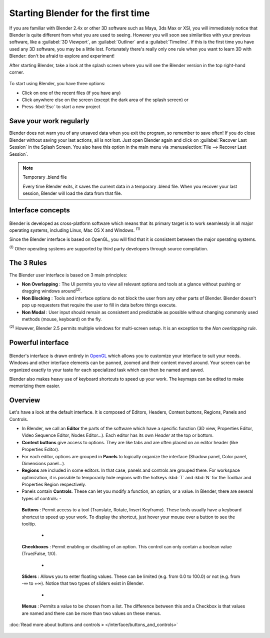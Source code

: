 ..    TODO/Review: {{review}} .


Starting Blender for the first time
***********************************

If you are familiar with Blender 2.4x or other 3D software such as Maya, 3ds Max or XSI,
you will immediately notice that Blender is quite different from what you are used to seeing.
However you will soon see similarities with your previous software,
like a :guilabel:`3D Viewport`, an :guilabel:`Outliner` and a :guilabel:`Timeline`.
If this is the first time you have used any 3D software, you may be a little lost.
Fortunately there's really only one rule when you want to learn 3D with Blender:
don't be afraid to explore and experiment!

After starting Blender, take a look at the splash screen where you will see the Blender
version in the top right-hand corner.


.. figure:: /images/(Doc_26x_Manual_Vitals_Help)_(Splash_Screen_2.66)_(GBV266FN).jpg


.. figure::

   /images/Blender_268a_welcome.jpg

   The left side shows you some useful links like the
   `release log <http://wiki.blender.org/index.php/Dev:Ref/Release_Notes/changelog_258/>`__
   of the version you are using (what's new in this version), the wiki manual (what you're reading now) and the
   `official Blender website <http://www.blender.org>`__.
   These links are also accessible from the :guilabel:`Help` menu.

   The right side lists recent blender files (.blend) you have saved.
   If you're running Blender for the first time, this part will be empty.
   This list is also available in :menuselection:`File --> Open Recent`.
   The interaction menu lets you choose a keymap preset
   (by default, :guilabel:`Blender` or :guilabel:`Maya`) are available.


To start using Blender, you have three options:

- Click on one of the recent files (if you have any)
- Click anywhere else on the screen (except the dark area of the splash screen) or
- Press :kbd:`Esc` to start a new project


Save your work regularly
========================

Blender does not warn you of any unsaved data when you exit the program,
so remember to save often!  If you do close Blender without saving your last actions,
all is not lost.
Just open Blender again and click on :guilabel:`Recover Last Session` in the Splash Screen.
You also have this option in the main menu via :menuselection:`File --> Recover Last Session`.


.. note:: Temporary .blend file

   Every time Blender exits, it saves the current data in a temporary .blend file. When you recover your last session, Blender will load the data from that file.


Interface concepts
==================

.. figure:: /images/Blender-cross-platform.jpg
   :width: 650px
   :figwidth: 650px


Blender is developed as cross-platform software which means that its primary target is to work
seamlessly in all major operating systems, including Linux, Mac OS X and Windows.
:sup:`(1)`

Since the Blender interface is based on OpenGL,
you will find that it is consistent between the major operating systems.

:sup:`(1)` Other operating systems are supported by third party developers through source compilation.


The 3 Rules
===========

The Blender user interface is based on 3 main principles:


- **Non Overlapping** : The UI permits you to view all relevant options and tools at a glance without pushing or dragging windows around\ :sup:`(2)`.
- **Non Blocking** : Tools and interface options do not block the user from any other parts of Blender. Blender doesn't pop up requesters that require the user to fill in data before things execute.
- **Non Modal** : User input should remain as consistent and predictable as possible without changing commonly used methods (mouse, keyboard) on the fly.

:sup:`(2)` However, Blender 2.5 permits multiple windows for multi-screen setup. It is an exception to the *Non overlapping rule*.


Powerful interface
==================

.. figure:: /images/Opengl.jpg


Blender's interface is drawn entirely in `OpenGL <http://en.wikipedia.org/wiki/OpenGL>`__
which allows you to customize your interface to suit your needs.
Windows and other interface elements can be panned, zoomed and their content moved around.
Your screen can be organized exactly to your taste for each specialized task which can then be
named and saved.

Blender also makes heavy use of keyboard shortcuts to speed up your work.
The keymaps can be edited to make memorizing them easier.


Overview
========

Let's have a look at the default interface. It is composed of Editors, Headers,
Context buttons, Regions, Panels and Controls.


- In Blender, we call an **Editor** the parts of the software which have a specific function (3D view, Properties Editor, Video Sequence Editor, Nodes Editor...). Each editor has its own *Header* at the top or bottom.
- **Context buttons** give access to options.  They are like tabs and are often placed on an editor header (like Properties Editor).
- For each editor, options are grouped in **Panels** to logically organize the interface (Shadow panel, Color panel, Dimensions panel...).
- **Regions** are included in some editors. In that case, panels and controls are grouped there. For workspace optimization, it is possible to temporarily hide regions with the hotkeys :kbd:`T` and :kbd:`N` for the Toolbar and Properties Region respectively.
- Panels contain **Controls**. These can let you modify a function, an option, or a value. In Blender, there are several types of controls:
  -

.. figure:: /images/Button.jpg


 **Buttons** : Permit access to a tool (Translate, Rotate, Insert Keyframe). These tools usually have a keyboard shortcut to speed up your work. To display the shortcut, just hover your mouse over a button to see the tooltip.

  -

.. figure:: /images/Checkbox.jpg


 **Checkboxes** : Permit enabling or disabling of an option. This control can only contain a boolean value (True/False, 1/0).

  -

.. figure:: /images/Slider.jpg


 **Sliders** : Allows you to enter floating values. These can be limited (e.g. from 0.0 to 100.0) or not (e.g. from -∞ to +∞). Notice that two types of sliders exist in Blender.

  -

.. figure:: /images/List.jpg


 **Menus** : Permits a value to be chosen from a list. The difference between this and a Checkbox is that values are named and there can be more than two values on these menus.

:doc:`Read more about buttons and controls » </interface/buttons_and_controls>`


.. figure:: /images/Ui-organization.jpg
   :width: 650px
   :figwidth: 650px


